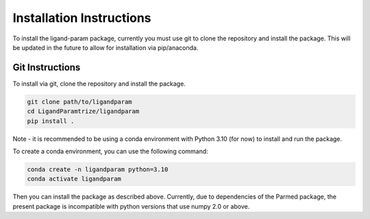 Installation Instructions
=========================

To install the ligand-param package, currently you must use git to clone the repository and install the package. 
This will be updated in the future to allow for installation via pip/anaconda.

Git Instructions
----------------

To install via git, clone the repository and install the package.

.. code-block:: bash

    git clone path/to/ligandparam
    cd LigandParamtrize/ligandparam
    pip install .

Note - it is recommended to be using a conda environment with Python 3.10 (for now) to install and run the package.

To create a conda environment, you can use the following command:

.. code-block:: bash

    conda create -n ligandparam python=3.10
    conda activate ligandparam

Then you can install the package as described above. Currently, due to dependencies of the Parmed package, the present package is incompatible
with python versions that use numpy 2.0 or above. 